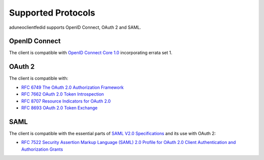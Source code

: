 Supported Protocols
===================

aduneoclientfedid supports OpenID Connect, OAuth 2 and SAML.

OpenID Connect
--------------

The client is compatible with `OpenID Connect Core 1.0 <https://openid.net/specs/openid-connect-core-1_0.html>`_ incorporating errata set 1.

OAuth 2
-------

The client is compatible with:

* `RFC 6749 The OAuth 2.0 Authorization Framework <https://www.rfc-editor.org/rfc/rfc6749>`_
* `RFC 7662 OAuth 2.0 Token Introspection <https://www.rfc-editor.org/rfc/rfc7662>`_
* `RFC 8707 Resource Indicators for OAuth 2.0 <https://www.rfc-editor.org/rfc/rfc8707>`_
* `RFC 8693 OAuth 2.0 Token Exchange <https://www.rfc-editor.org/rfc/rfc8693>`_

SAML
----

The client is compatible with the essential parts of `SAML V2.0 Specifications <http://saml.xml.org/saml-specifications>`_ and its use with OAuth 2: 

* `RFC 7522 Security Assertion Markup Language (SAML) 2.0 Profile for OAuth 2.0 Client Authentication and Authorization Grants <https://www.rfc-editor.org/rfc/rfc7522>`_